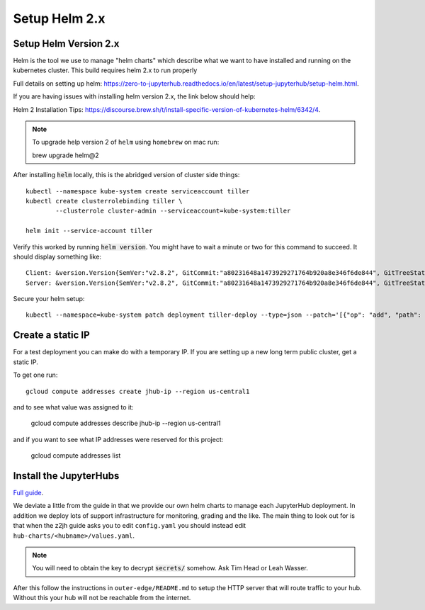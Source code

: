 Setup Helm 2.x
====================

Setup Helm Version 2.x
----------------------

Helm is the tool we use to manage "helm charts" which describe what we want to
have installed and running on the kubernetes cluster. This build requires helm
2.x to run properly

Full details on setting up helm: `<https://zero-to-jupyterhub.readthedocs.io/en/latest/setup-jupyterhub/setup-helm.html>`_.

If you are having issues with installing helm version 2.x, the link below should
help:

Helm 2 Installation Tips: `<https://discourse.brew.sh/t/install-specific-version-of-kubernetes-helm/6342/4>`_.

.. note::

    To upgrade help version 2 of ``helm`` using ``homebrew`` on mac run:

    brew upgrade helm@2

After installing :code:`helm` locally, this is the abridged version of cluster side
things::

    kubectl --namespace kube-system create serviceaccount tiller
    kubectl create clusterrolebinding tiller \
            --clusterrole cluster-admin --serviceaccount=kube-system:tiller

    helm init --service-account tiller


Verify this worked by running :code:`helm version`. You might have to wait a
minute or two for this command to succeed. It should display something like::

    Client: &version.Version{SemVer:"v2.8.2", GitCommit:"a80231648a1473929271764b920a8e346f6de844", GitTreeState:"clean"}
    Server: &version.Version{SemVer:"v2.8.2", GitCommit:"a80231648a1473929271764b920a8e346f6de844", GitTreeState:"clean"}

Secure your helm setup::

    kubectl --namespace=kube-system patch deployment tiller-deploy --type=json --patch='[{"op": "add", "path": "/spec/template/spec/containers/0/command", "value": ["/tiller", "--listen=localhost:44134"]}]'


Create a static IP
------------------

For a test deployment you can make do with a temporary IP. If you are setting
up a new long term public cluster, get a static IP.

To get one run::

    gcloud compute addresses create jhub-ip --region us-central1

and to see what value was assigned to it:

    gcloud compute addresses describe jhub-ip --region us-central1

and if you want to see what IP addresses were reserved for this project:

    gcloud compute addresses list


Install the JupyterHubs
-----------------------

`Full guide <https://zero-to-jupyterhub.readthedocs.io/en/latest/setup-jupyterhub.html#setup-jupyterhub>`_.

We deviate a little from the guide in that we provide our own helm charts to
manage each JupyterHub deployment. In addition we deploy lots of support
infrastructure for monitoring, grading and the like.
The main thing to look out for is that when the z2jh guide asks you to edit
``config.yaml`` you should instead edit ``hub-charts/<hubname>/values.yaml``.

.. note::

    You will need to obtain the key to decrypt :code:`secrets/` somehow.
    Ask Tim Head or Leah Wasser.

After this follow the instructions in ``outer-edge/README.md`` to setup the
HTTP server that will route traffic to your hub. Without this your hub will not
be reachable from the internet.
